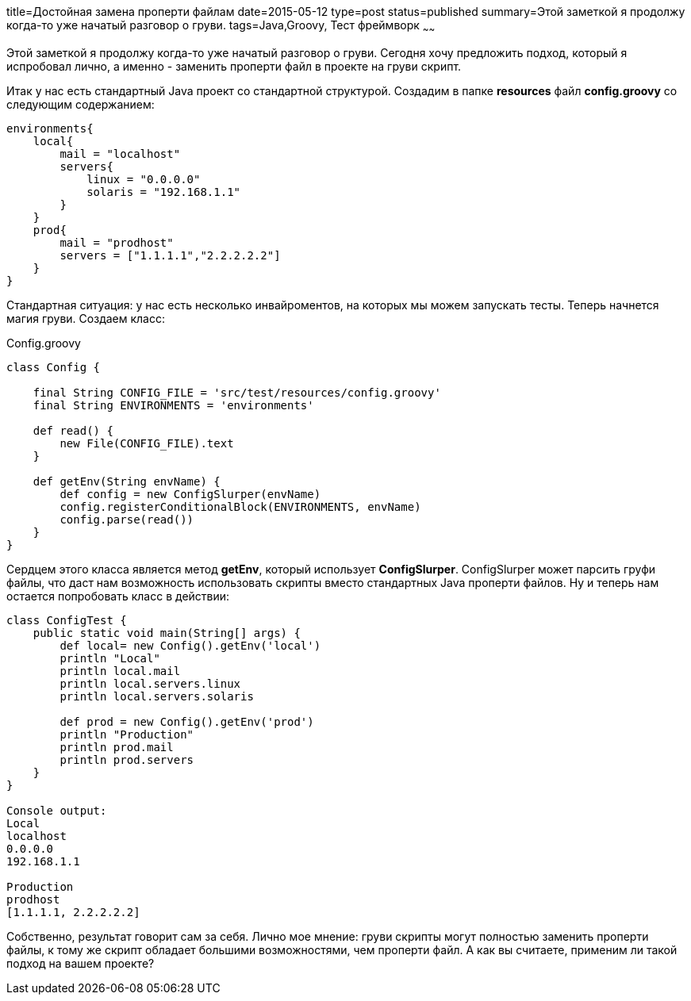 title=Достойная замена проперти файлам
date=2015-05-12
type=post
status=published
summary=Этой заметкой я продолжу когда-то уже начатый разговор о груви.
tags=Java,Groovy, Тест фреймворк
~~~~~~

Этой заметкой я продолжу когда-то уже начатый разговор о груви. Сегодня хочу предложить подход, который я испробовал лично, а именно - заменить проперти файл в проекте на груви скрипт.

Итак у нас есть стандартный Java проект со стандартной структурой. Создадим в папке **resources** файл **config.groovy** со следующим содержанием:

[source, groovy]
----
environments{
    local{
        mail = "localhost"
        servers{
            linux = "0.0.0.0"
            solaris = "192.168.1.1"
        }
    }
    prod{
        mail = "prodhost"
        servers = ["1.1.1.1","2.2.2.2.2"]
    }
}
----

Стандартная ситуация: у нас есть несколько инвайроментов, на которых мы можем запускать тесты. Теперь начнется магия груви. Создаем класс:

.Config.groovy
[source, groovy]
----
class Config {

    final String CONFIG_FILE = 'src/test/resources/config.groovy'
    final String ENVIRONMENTS = 'environments'

    def read() {
        new File(CONFIG_FILE).text
    }

    def getEnv(String envName) {
        def config = new ConfigSlurper(envName)
        config.registerConditionalBlock(ENVIRONMENTS, envName)
        config.parse(read())
    }
}
----

Сердцем этого класса является метод **getEnv**, который использует **ConfigSlurper**. ConfigSlurper может парсить груфи файлы, что даст нам возможность использовать скрипты вместо стандартных Java проперти файлов. Ну и теперь нам остается попробовать класс в действии:

[source, groovy]
----
class ConfigTest {
    public static void main(String[] args) {
        def local= new Config().getEnv('local')
        println "Local"
        println local.mail
        println local.servers.linux
        println local.servers.solaris

        def prod = new Config().getEnv('prod')
        println "Production"
        println prod.mail
        println prod.servers
    }
}

Console output:
Local
localhost
0.0.0.0
192.168.1.1

Production
prodhost
[1.1.1.1, 2.2.2.2.2]
----

Собственно, результат говорит сам за себя. Лично мое мнение: груви скрипты могут полностью заменить проперти файлы, к тому же скрипт обладает большими возможностями, чем проперти файл. А как вы считаете, применим ли такой подход на вашем проекте?